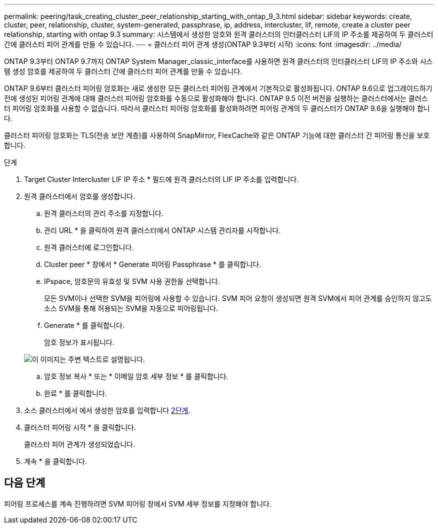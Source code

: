 ---
permalink: peering/task_creating_cluster_peer_relationship_starting_with_ontap_9_3.html 
sidebar: sidebar 
keywords: create, cluster, peer, relationship, cluster, system-generated, passphrase, ip, address, intercluster, lif, remote, create a cluster peer relationship, starting with ontap 9.3 
summary: 시스템에서 생성한 암호와 원격 클러스터의 인터클러스터 LIF의 IP 주소를 제공하여 두 클러스터 간에 클러스터 피어 관계를 만들 수 있습니다. 
---
= 클러스터 피어 관계 생성(ONTAP 9.3부터 시작)
:icons: font
:imagesdir: ../media/


[role="lead"]
ONTAP 9.3부터 ONTAP 9.7까지 ONTAP System Manager_classic_interface를 사용하면 원격 클러스터의 인터클러스터 LIF의 IP 주소와 시스템 생성 암호를 제공하여 두 클러스터 간에 클러스터 피어 관계를 만들 수 있습니다.

ONTAP 9.6부터 클러스터 피어링 암호화는 새로 생성한 모든 클러스터 피어링 관계에서 기본적으로 활성화됩니다. ONTAP 9.6으로 업그레이드하기 전에 생성된 피어링 관계에 대해 클러스터 피어링 암호화를 수동으로 활성화해야 합니다. ONTAP 9.5 이전 버전을 실행하는 클러스터에서는 클러스터 피어링 암호화를 사용할 수 없습니다. 따라서 클러스터 피어링 암호화를 활성화하려면 피어링 관계의 두 클러스터가 ONTAP 9.6을 실행해야 합니다.

클러스터 피어링 암호화는 TLS(전송 보안 계층)를 사용하여 SnapMirror, FlexCache와 같은 ONTAP 기능에 대한 클러스터 간 피어링 통신을 보호합니다.

.단계
. Target Cluster Intercluster LIF IP 주소 * 필드에 원격 클러스터의 LIF IP 주소를 입력합니다.
. [[step2-passphrase]] 원격 클러스터에서 암호를 생성합니다.
+
.. 원격 클러스터의 관리 주소를 지정합니다.
.. 관리 URL * 을 클릭하여 원격 클러스터에서 ONTAP 시스템 관리자를 시작합니다.
.. 원격 클러스터에 로그인합니다.
.. Cluster peer * 창에서 * Generate 피어링 Passphrase * 를 클릭합니다.
.. IPspace, 암호문의 유효성 및 SVM 사용 권한을 선택합니다.
+
모든 SVM이나 선택한 SVM을 피어링에 사용할 수 있습니다. SVM 피어 요청이 생성되면 원격 SVM에서 피어 관계를 승인하지 않고도 소스 SVM을 통해 허용되는 SVM을 자동으로 피어링됩니다.

.. Generate * 를 클릭합니다.
+
암호 정보가 표시됩니다.

+
image::../media/generate_passphrase.gif[이 이미지는 주변 텍스트로 설명됩니다.]

.. 암호 정보 복사 * 또는 * 이메일 암호 세부 정보 * 를 클릭합니다.
.. 완료 * 를 클릭합니다.


. 소스 클러스터에서 에서 생성한 암호를 입력합니다 <<step2-passphrase,2단계>>.
. 클러스터 피어링 시작 * 을 클릭합니다.
+
클러스터 피어 관계가 생성되었습니다.

. 계속 * 을 클릭합니다.




== 다음 단계

피어링 프로세스를 계속 진행하려면 SVM 피어링 창에서 SVM 세부 정보를 지정해야 합니다.
